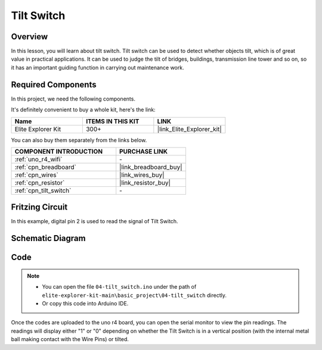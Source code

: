 .. _basic_tilt_switch:

Tilt Switch
==========================

.. https://docs.sunfounder.com/projects/vincent-kit/en/latest/arduino/2.17_tilt_switch.html#ar-tilt

Overview
---------------

In this lesson, you will learn about tilt switch. Tilt switch can be used to detect whether objects tilt, which is of great value in practical applications. It can be used to judge the tilt of bridges, buildings, transmission line tower and so on, so it has an important guiding function in carrying out maintenance work.

Required Components
-------------------------

In this project, we need the following components. 

It's definitely convenient to buy a whole kit, here's the link: 

.. list-table::
    :widths: 20 20 20
    :header-rows: 1

    *   - Name	
        - ITEMS IN THIS KIT
        - LINK
    *   - Elite Explorer Kit
        - 300+
        - |link_Elite_Explorer_kit|

You can also buy them separately from the links below.

.. list-table::
    :widths: 30 20
    :header-rows: 1

    *   - COMPONENT INTRODUCTION
        - PURCHASE LINK

    *   - :ref:`uno_r4_wifi`
        - \-
    *   - :ref:`cpn_breadboard`
        - |link_breadboard_buy|
    *   - :ref:`cpn_wires`
        - |link_wires_buy|
    *   - :ref:`cpn_resistor`
        - |link_resistor_buy|
    *   - :ref:`cpn_tilt_switch`
        - \-

Fritzing Circuit
---------------------

In this example, digital pin 2 is used to read the signal of Tilt
Switch.

.. image:: img/04-tilt_switch_bb.png
   :align: center
   :width: 85%

Schematic Diagram
-----------------------

.. image:: img/04_tilt_switch_schematic.png
   :align: center
   :width: 70%


Code
----------

.. note::

    * You can open the file ``04-tilt_switch.ino`` under the path of ``elite-explorer-kit-main\basic_project\04-tilt_switch`` directly.
    * Or copy this code into Arduino IDE.

.. raw:: html

    <iframe src=https://create.arduino.cc/editor/sunfounder01/d85d75d9-e491-424c-93be-95e1f4e99549/preview?embed style="height:510px;width:100%;margin:10px 0" frameborder=0></iframe>

Once the codes are uploaded to the uno r4 board, you can open the serial monitor to view the pin readings. The readings will display either "1" or "0" depending on whether the Tilt Switch is in a vertical position (with the internal metal ball making contact with the Wire Pins) or tilted.